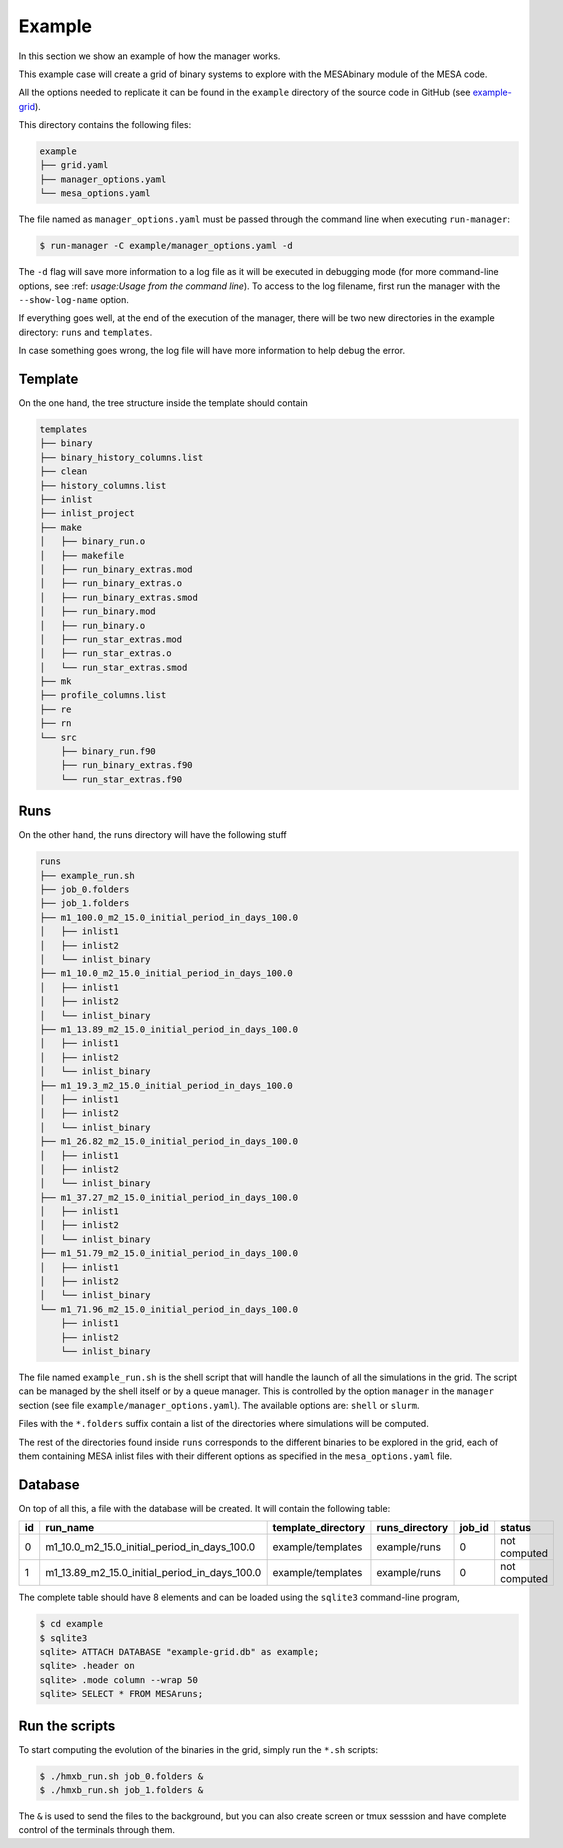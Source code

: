 =======
Example
=======

In this section we show an example of how the manager works.

This example case will create a grid of binary systems to explore with the MESAbinary module of
the MESA code.

All the options needed to replicate it can be found in the ``example`` directory of the source code
in GitHub (see `example-grid <https://github.com/asimazbunzel/stevma/tree/main/example>`_).

This directory contains the following files:

.. code-block::

   example
   ├── grid.yaml
   ├── manager_options.yaml
   └── mesa_options.yaml

The file named as ``manager_options.yaml`` must be passed through the command line when executing
``run-manager``:

.. code-block::

   $ run-manager -C example/manager_options.yaml -d

The ``-d`` flag will save more information to a log file as it will be executed in debugging mode
(for more command-line options, see :ref: `usage:Usage from the command line`). To access to the
log filename, first run the manager with the ``--show-log-name`` option.

If everything goes well, at the end of the execution of the manager, there will be two new
directories in the example directory: ``runs`` and ``templates``.

In case something goes wrong, the log file will have more information to help debug the error.

Template
~~~~~~~~

On the one hand, the tree structure inside the template should contain

.. code-block::

   templates
   ├── binary
   ├── binary_history_columns.list
   ├── clean
   ├── history_columns.list
   ├── inlist
   ├── inlist_project
   ├── make
   │   ├── binary_run.o
   │   ├── makefile
   │   ├── run_binary_extras.mod
   │   ├── run_binary_extras.o
   │   ├── run_binary_extras.smod
   │   ├── run_binary.mod
   │   ├── run_binary.o
   │   ├── run_star_extras.mod
   │   ├── run_star_extras.o
   │   └── run_star_extras.smod
   ├── mk
   ├── profile_columns.list
   ├── re
   ├── rn
   └── src
       ├── binary_run.f90
       ├── run_binary_extras.f90
       └── run_star_extras.f90

Runs
~~~~

On the other hand, the runs directory will have the following stuff

.. code-block::

   runs
   ├── example_run.sh
   ├── job_0.folders
   ├── job_1.folders
   ├── m1_100.0_m2_15.0_initial_period_in_days_100.0
   │   ├── inlist1
   │   ├── inlist2
   │   └── inlist_binary
   ├── m1_10.0_m2_15.0_initial_period_in_days_100.0
   │   ├── inlist1
   │   ├── inlist2
   │   └── inlist_binary
   ├── m1_13.89_m2_15.0_initial_period_in_days_100.0
   │   ├── inlist1
   │   ├── inlist2
   │   └── inlist_binary
   ├── m1_19.3_m2_15.0_initial_period_in_days_100.0
   │   ├── inlist1
   │   ├── inlist2
   │   └── inlist_binary
   ├── m1_26.82_m2_15.0_initial_period_in_days_100.0
   │   ├── inlist1
   │   ├── inlist2
   │   └── inlist_binary
   ├── m1_37.27_m2_15.0_initial_period_in_days_100.0
   │   ├── inlist1
   │   ├── inlist2
   │   └── inlist_binary
   ├── m1_51.79_m2_15.0_initial_period_in_days_100.0
   │   ├── inlist1
   │   ├── inlist2
   │   └── inlist_binary
   └── m1_71.96_m2_15.0_initial_period_in_days_100.0
       ├── inlist1
       ├── inlist2
       └── inlist_binary

The file named ``example_run.sh`` is the shell script that will handle the launch of all the
simulations in the grid. The script can be managed by the shell itself or by a queue manager. This
is controlled by the option ``manager`` in the ``manager`` section (see file
``example/manager_options.yaml``). The available options are: ``shell`` or ``slurm``.

Files with the ``*.folders`` suffix contain a list of the directories where simulations will be
computed.

The rest of the directories found inside ``runs`` corresponds to the different binaries to be
explored in the grid, each of them containing MESA inlist files with their different options as
specified in the ``mesa_options.yaml`` file.

Database
~~~~~~~~

On top of all this, a file with the database will be created. It will contain the following
table:

+-----+-----------------------------------------------+--------------------+----------------+--------+--------------+
| id  | run_name                                      | template_directory | runs_directory | job_id | status       |
+=====+===============================================+====================+================+========+==============+
| 0   | m1_10.0_m2_15.0_initial_period_in_days_100.0  | example/templates  | example/runs   | 0      | not computed |
+-----+-----------------------------------------------+--------------------+----------------+--------+--------------+
| 1   | m1_13.89_m2_15.0_initial_period_in_days_100.0 | example/templates  | example/runs   | 0      | not computed |
+-----+-----------------------------------------------+--------------------+----------------+--------+--------------+

The complete table should have 8 elements and can be loaded using the ``sqlite3`` command-line
program,

.. code-block::

   $ cd example
   $ sqlite3
   sqlite> ATTACH DATABASE "example-grid.db" as example;
   sqlite> .header on
   sqlite> .mode column --wrap 50
   sqlite> SELECT * FROM MESAruns;


Run the scripts
~~~~~~~~~~~~~~~

To start computing the evolution of the binaries in the grid, simply run the ``*.sh`` scripts:

.. code-block::

   $ ./hmxb_run.sh job_0.folders &
   $ ./hmxb_run.sh job_1.folders &

The ``&`` is used to send the files to the background, but you can also create screen or tmux
sesssion and have complete control of the terminals through them.
